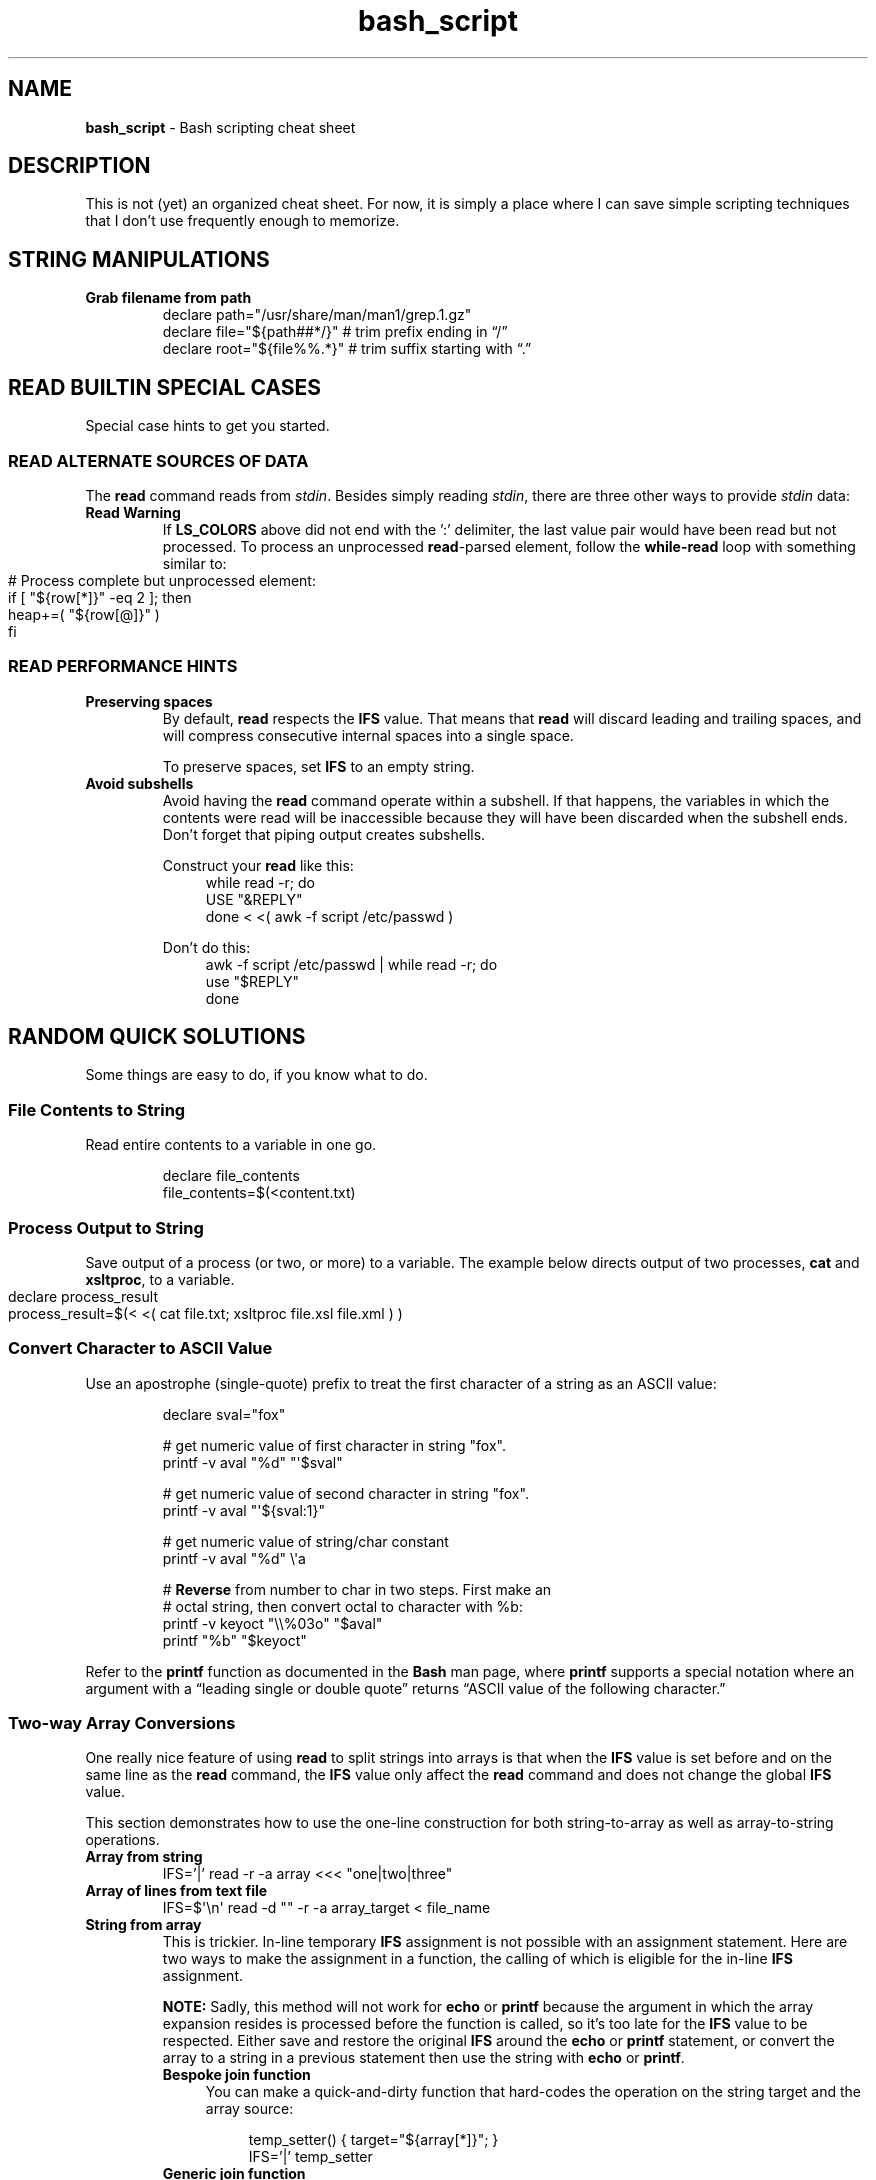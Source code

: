 .TH bash_script 7 "Miscellaneous Information Manual"
.SH NAME
.B bash_script
\- Bash scripting cheat sheet
.SH DESCRIPTION
.PP
This is not (yet) an organized cheat sheet.
For now, it is simply a place where I can save simple scripting
techniques that I don't use frequently enough to memorize.
.SH STRING MANIPULATIONS
.TP
.B Grab filename from path
.EX
declare path="/usr/share/man/man1/grep.1.gz"
declare file="\(Do{path##*/}"  # trim prefix ending in \(lq/\(rq
declare root="\(Do{file%%.*}"  # trim suffix starting with \(lq.\(rq
.EE
.SH READ BUILTIN SPECIAL CASES
.PP
Special case hints to get you started.
.SS READ ALTERNATE SOURCES OF DATA
.PP
The
.B read
command reads from
.IR stdin .
Besides simply reading
.IR stdin ,
there are three other ways to provide
.I stdin
data:
.TS
tab(|);
lb lb
l l.
source|code
from a file|T{
.EX
while read -r; do
   use_reply \(dq$REPLY\(dq;
done < \(dq$filename\(dq
.EE
T}

from a string|T{
.EX
while read -r; do
   use_reply \(dq$REPLY\(dq;
done <<< \(dq$string\(dq
.EE
T}

T{
from process output
.br
AKA
.RI \(dq "process substitution" \(dq
T}|T{
.EX
while read -r; do
   use_reply \(dq$REPLY\(dq;
done < <( awk -f script.awk ~/data.dat )
.EE
T}

T{
from string of value pairs, ':' between
pairs,'=' between values
T}|T{
.EX
declare -a heap
while IFS='=' read -d ':' -a row; do
   heap+=( \(dq\(Do{row[@]}\(dq )
done < \(dq\(DoLS_COLORS\(dq
.EE
T}

T{
To preserve leading- and trailing-
spaces, set an empty IFS
T}|T{
.EX
while IFS=\(aq\(aq read -r; do
   use_reply \(dq\(doREPLY\(dq
done
.EE
T}
.TE
.TP
.B Read Warning
If
.B LS_COLORS
above did not end with the ':' delimiter, the last value pair would
have been read but not processed.
To process an unprocessed
.BR read -parsed
element, follow the
.B while-read
loop with something similar to:
.IP "" 11
.EX
# Process complete but unprocessed element:
if [ \(dq\(Do{row[*]}\(dq -eq 2 ]; then
   heap+=( \(dq\(Do{row[@]}\(dq )
fi
.EE

.SS READ PERFORMANCE HINTS
.TP
.B Preserving spaces
By default,
.B read
respects the
.B IFS
value.
That means that
.B read
will discard leading and trailing spaces, and will compress consecutive
internal spaces into a single space.
.IP
To preserve spaces, set
.B IFS
to an empty string.
.TP
.B Avoid subshells
Avoid having the
.B read
command operate within a subshell.
If that happens, the variables in which the contents were
read will be inaccessible because they will have been discarded
when the subshell ends.
Don't forget that piping output creates subshells.
.IP
Construct your
.B read
like this:
.RS 11
.EX
while read -r; do
   USE \(dq&REPLY\(dq
done < <( awk -f script /etc/passwd )
.EE
.RE
.IP
Don't do this:
.RS 11
.EX
awk -f script /etc/passwd | while read -r; do
   use \(dq$REPLY\(dq
done
.EE
.RE
.PP
.SH RANDOM QUICK SOLUTIONS
.PP
Some things are easy to do, if you know what to do.
.SS File Contents to String
.PP
Read entire contents to a variable in one go.
.IP
.EX
declare file_contents
file_contents=$(<content.txt)
.EE
.SS Process Output to String
.PP
Save output of a process (or two, or more) to a variable.
The example below directs output of two processes,
.BR cat " and " xsltproc ,
to a variable.
.IP "" 4
.EX
declare process_result
process_result=$(< <( cat file.txt; xsltproc file.xsl file.xml ) )
.EE
.SS Convert Character to ASCII Value
.PP
Use an apostrophe (single-quote) prefix to treat the first character
of a string as an ASCII value:
.IP
.EX
declare sval=\(dqfox\(dq

\(sh get numeric value of first character in string \(dqfox\(dq.
printf -v aval \(dq%d\(dq \(dq\(aq\(Dosval\(dq

\(sh get numeric value of second character in string \(dqfox\(dq.
printf -v aval \(dq\(aq\(Do{sval:1}\(dq

\(sh get numeric value of string/char constant
printf -v aval \(dq%d\(dq \(rs\(aqa

\(sh \fBReverse\fP from number to char in two steps.  First make an
\(sh octal string, then convert octal to character with %b:
printf -v keyoct \(dq\(rs\(rs%03o\(dq \(dq\(Doaval\(dq
printf \(dq%b\(dq \(dq\(Dokeyoct\(dq

.EE
.PP
Refer to the
.B printf
function as documented in the
.B Bash
man page, where
.B printf
supports a special notation where an argument with a \(lqleading single
or double quote\(rq returns \(lqASCII value of the following character.\(rq
.SS Two-way Array Conversions
.PP
One really nice feature of using
.B read
to split strings into arrays is that when the
.B IFS
value is set before and on the same line as the
.B read
command, the
.B IFS
value only affect the
.B read
command and does not change the global
.B IFS
value.
.PP
This section demonstrates how to use the one-line construction for
both string-to-array as well as array-to-string operations.
.TP
.B Array from string
.EX
IFS='|' read -r -a array <<< \(dqone|two|three\(dq
.EE
.TP
.B Array of lines from text file
IFS=\(Do\(aq\(rsn\(aq read -d \(dq\(dq -r -a array_target < file_name
.TP
.B String from array
This is trickier.
In-line temporary
.B IFS
assignment is not possible with an assignment statement.
Here are two ways to make the assignment in a function, the calling
of which is eligible for the in-line
.B IFS
assignment.
.IP
.B NOTE:
Sadly, this method will not work for
.BR echo " or " printf
because the argument in which the array expansion resides is processed
before the function is called, so it's too late for the
.B IFS
value to be respected.
Either save and restore the original
.B IFS
around the
.BR echo " or " printf
statement, or convert the array to a string in a previous
statement then use the string with
.BR echo " or " printf .
.RS 7
.TP 4
.B Bespoke join function
You can make a quick-and-dirty function that hard-codes the operation
on the string target and the array source:
.IP
.RS 8
.EX
temp_setter() { target=\(dq\(Do{array[*]}\(dq; }
IFS='|' temp_setter
.EE
.RE
.TP 4
.B Generic join function
If the script often concatenates arrays, a reusable function may be
more suitable.
.IP "" 4
This
.B join_array
function will use an existing variable or create it if it doesn't
exist.
.IP "" 8
.EX
join_array()
{
   if ! declare -p \(dq\(Do1\(dq 1>/dev/null 2>&1; then
      if ! declare -g \(dq\(Do1\(dq; then exit 1; fi
   fi
   local -n ca_target=\(dq\(Do1\(dq
   local -n ca_source=\(dq\(Do2\(dq
   ca_target=\(dq\(Do{ca_source[*]}\(dq
}
.EE
.IP "" 4
Then call it like this:
.IP "" 8
.EX
IFS=\(Do\(aq|\(aq join_array flines my_big_array
.EE

.RE
.SS Error Output Redirection
.PP
For times when the warning error output overwhelms the desired output,
a user can redirect
.B stderr
to
.B /dev/null
or to a file.
.IP
.EX
grep \(dqtarget\(dq * 2>/dev/null
grep \(dqtarget\(dq * 2>/temp/greperror
.EE
.PP
When you only need the exit code of a command, redirect all output to
.B /dev/null
to silence the command:
.IP
.EX
if ! declare -p funcname >/dev/null 2>&1; then
   echo \(dqMissing function \(aqfuncname\(aq\(dq
fi
.EE
.SS Heredoc to String
.PP
Create a mulitline string variable with a
.BR heredoc .
.IP
.EX
declare NLString
read -r -d '' "NLString" << EOF
abcdefghij
0123456789
EOF
.EE
.PP
The heredoc will ignore any single leading TABs from the lines
when using
.IR <<- " instead of " << .
.IP
.EX
declare NLString
read -r -d '' "NLString" <<- EOF
   abcdefghij
   0123456789
EOF
.EE
.PP
The termination string will be recognized with or without the
leading TAB.
.SS Heredoc to Array
.PP
Compound statements cannot be parsed by line, so initializing arrays
with values that might contain spaces needs a different concise
expression.
.IP
.EX
IFS=\(Do\(aq\(rsn\(aq read -r -d '' -a array_name <<EOF
    African bush elephant
    Asian elephant
    African forest elephant
    White rhinoceros
    Hippopotamus
    Indian rhinoceros
    Black rhinoceros
    Javan rhinoceros
    Giraffe
    Gaur
EOF

.EE
.SS Heredoc to Screen
.PP
Use a heredoc rather than a long series of
.B echo
commands for user dialogs.  Remember that a heredoc mimics a file,
so use
.BR cat " instead of " echo :
.IP
.EX
cat <<EOF
my_script [-s source] [-t target] [-h]

-s    Name of file to be read
-t    Name of file to write
-h    help (this display)

EOF
.EE

.SS Do-nothing Function
.PP
Suitable for a default callback in case a callback function is not
provided in certain situations:
.IP
.EX
do_nothing() { :; }
.EE
.SS Iterate Over Characters of a String
.PP
My testing shows this to be the fastest method:
.IP
.EX
# -r     to preserve backslashes
# -n1    to read one character at a time
# -d \(aq\(aq  disable end-of-entry delimiter
while IFS= read -r -n1 -d \(aq\(aq; do
   use_reply \(dq$REPLY\(dq
done <<< \(dq$string\(dq
.EE
.SS Parse String Including Quote-encloded Values Into an Array
.PP
Rather than parsing quote-enclosed phrases in a string, exploit an
unusual
.B declare
syntax to split the string:
.IP
.EX
# String representing three values, a two-word
# value, a one-word value, and an empty value:
declare string=\(dq\(rs\(dqget milk\(rs\(dq now \(rs\(dq\(rs\(dq\(dq

declare -a \(dqitems=($string)\(dq
echo \(dq\(Do{#items[@]} items in items array.\(dq
.EE
.SS Get Absolute Path to Script
.PP
Even though a script is called through an isolated symlink, the script
can find files relative to the scipt's absolute path using the
.B readlink
command.
.IP
.EX
declare SPATH=$( readlink -f \(dq$0\(dq ) # path to script
declare RPATH=\(dq\(Do{SPATH%/*}/\(dq        # path to directory
.EE
.SS When a Scripted Command Must Run in Parent Shell
.PP
Several times I have written a script to apply complicated computed
arguments to a command, only to have it fail because the command only
applies to the current shell, which is lost when the script ends.
.PP
The solution is to write a script that only outputs the arguments to
the sensitive command, then apply the arguments to the command with
a subshell:
.IP
.EX
$ enable $( enable_bfm )
.EE
.SH REGULAR EXPRESSIONS
.PP
Some Bash-specific meta-characters may require escaping with a
single backslash (\(rs) to avoid misinterpretation when assigning
a string:
.br
.B |&;()<> space tab newline
.PP
In Bash, regular expression (regex) meta-characters must be escaped
to be intpreted literally:
.br
.B ()[]{}?+*^$|.
.PP
In a Bash string, a single backslash will force the shell to literally
interpret the escaped character.  Mind the exceptions like \(rst, which
is a tab character rather than an \(dqt\(dq.
.PP
The regex meta-characters must be escaped to be interpreted as literal
characters.
However, a literal backslash \(dq\(rs\(dq must itself be escaped to
prevent it from escaping the following character.
Thus, for most regex meta-characters, when expressed in Bash, must
be preceeded with a double-backslash when included in a string to be
assigned to a regex.
.PP
Some Regular-expression meta-characters may require escaping with
a double-backslash \(dq\(rs\(rs\(dq.
.PP
The following email parsing example will illustrate how the above
rules apply in different situations:
.PP
.EX
.RS 4
declare -a regex_arr=(
.RS 4
.TS
tab(|);
l lx.
\(rs\(rs\(rs(\(rs*|T{
# Optional enclosing parenthesis,
# triple-backslash the parentheses, two to
# preserve the backslash to persist into the
# regex, and one more to prevent interpretation
# as introducing a subshell.
# Single backslash the quantifier \(dq*\(dq to use
# as a regex meta-character, but to avoid
# expansion to a list of file (a \(dq?\(dq would
# be a better regex choice, but it would fail
# to make the point).
T}

\(rs([^@]+\(rs)|T{
# \fBFor name capture\fP, single-escape the grouping
# parentheses to preempt shell interpretation
# as a subshell, but maintaining the regex
# meta-character meaning.
T}

@|T{
# no escaping necessary to match a literal
# character that is neither a regex nor a shell
# metacharacter.
T}

\(rs(.\(rs*\(rs)|T{
# \fBFor subdomain capture\fP, single escape for
# asterisk \(dq*\(dq because it's used here as a
# quantifier, not a literal asterisk.
T}

\(rs\(rs.|T{
# Escape for regex, not the shell: only two
# backslashes.
T}

\(rs([^\(rs)]+\(rs)|T{
# \fBFor domain capture\fP
T}

\(rs\(rs\(rs)?|T{
# Final match for optional closing parenthesis,
# properly quantified with a \(dq?\(dq.
T}
.TE
.RE
)
.RE
.EE
.SH EDITOR SETUP
.PP
If omitting the
.B shebang
for some reason (ie the script is not intended to run alone), neither
.BR Emacs " nor " Shellcheck
will know how to handle the script.
The following code fragment shows how to identify
.B Bash
mode without the
.BR shebang :
.IP
.EX
# -*- mode:shell-script; sh-shell:bash -*-
# shellcheck shell=bash
.EE

